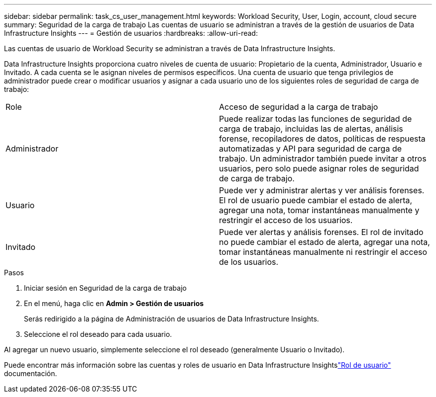 ---
sidebar: sidebar 
permalink: task_cs_user_management.html 
keywords: Workload Security, User, Login, account, cloud secure 
summary: Seguridad de la carga de trabajo Las cuentas de usuario se administran a través de la gestión de usuarios de Data Infrastructure Insights 
---
= Gestión de usuarios
:hardbreaks:
:allow-uri-read: 


[role="lead"]
Las cuentas de usuario de Workload Security se administran a través de Data Infrastructure Insights.

Data Infrastructure Insights proporciona cuatro niveles de cuenta de usuario: Propietario de la cuenta, Administrador, Usuario e Invitado.  A cada cuenta se le asignan niveles de permisos específicos.  Una cuenta de usuario que tenga privilegios de administrador puede crear o modificar usuarios y asignar a cada usuario uno de los siguientes roles de seguridad de carga de trabajo:

|===


| Role | Acceso de seguridad a la carga de trabajo 


| Administrador | Puede realizar todas las funciones de seguridad de carga de trabajo, incluidas las de alertas, análisis forense, recopiladores de datos, políticas de respuesta automatizadas y API para seguridad de carga de trabajo.  Un administrador también puede invitar a otros usuarios, pero solo puede asignar roles de seguridad de carga de trabajo. 


| Usuario | Puede ver y administrar alertas y ver análisis forenses.  El rol de usuario puede cambiar el estado de alerta, agregar una nota, tomar instantáneas manualmente y restringir el acceso de los usuarios. 


| Invitado | Puede ver alertas y análisis forenses.  El rol de invitado no puede cambiar el estado de alerta, agregar una nota, tomar instantáneas manualmente ni restringir el acceso de los usuarios. 
|===
.Pasos
. Iniciar sesión en Seguridad de la carga de trabajo
. En el menú, haga clic en *Admin > Gestión de usuarios*
+
Serás redirigido a la página de Administración de usuarios de Data Infrastructure Insights.

. Seleccione el rol deseado para cada usuario.


Al agregar un nuevo usuario, simplemente seleccione el rol deseado (generalmente Usuario o Invitado).

Puede encontrar más información sobre las cuentas y roles de usuario en Data Infrastructure Insightslink:https://docs.netapp.com/us-en/cloudinsights/concept_user_roles.html["Rol de usuario"] documentación.
